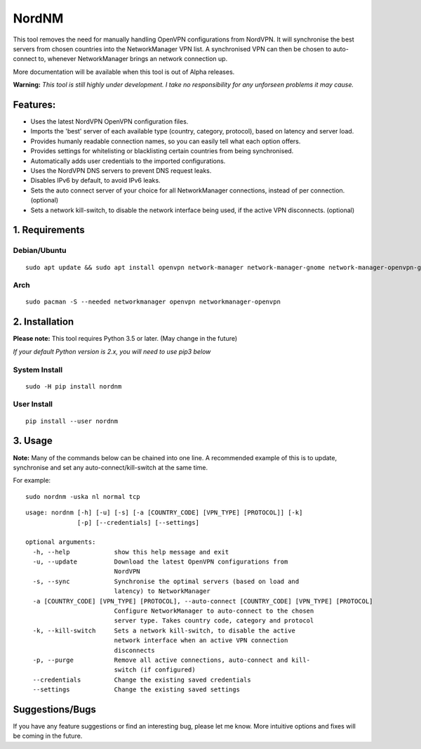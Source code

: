 NordNM
======

|Build Status|

This tool removes the need for manually handling OpenVPN configurations
from NordVPN. It will synchronise the best servers from chosen countries
into the NetworkManager VPN list. A synchronised VPN can then be chosen
to auto-connect to, whenever NetworkManager brings an network connection
up.

More documentation will be available when this tool is out of Alpha
releases.

**Warning:** *This tool is still highly under development. I take no
responsibility for any unforseen problems it may cause.*

Features:
---------

-  Uses the latest NordVPN OpenVPN configuration files.
-  Imports the 'best' server of each available type (country, category,
   protocol), based on latency and server load.
-  Provides humanly readable connection names, so you can easily tell
   what each option offers.
-  Provides settings for whitelisting or blacklisting certain countries
   from being synchronised.
-  Automatically adds user credentials to the imported configurations.
-  Uses the NordVPN DNS servers to prevent DNS request leaks.
-  Disables IPv6 by default, to avoid IPv6 leaks.
-  Sets the auto connect server of your choice for all NetworkManager
   connections, instead of per connection. (optional)
-  Sets a network kill-switch, to disable the network interface being
   used, if the active VPN disconnects. (optional)

1. Requirements
---------------

Debian/Ubuntu
~~~~~~~~~~~~~

::

    sudo apt update && sudo apt install openvpn network-manager network-manager-gnome network-manager-openvpn-gnome

Arch
~~~~

::

    sudo pacman -S --needed networkmanager openvpn networkmanager-openvpn

2. Installation
---------------

**Please note:** This tool requires Python 3.5 or later. (May change in
the future)

*If your default Python version is 2.x, you will need to use pip3 below*

System Install
~~~~~~~~~~~~~~

::

    sudo -H pip install nordnm

User Install
~~~~~~~~~~~~

::

    pip install --user nordnm

3. Usage
--------

**Note:** Many of the commands below can be chained into one line. A
recommended example of this is to update, synchronise and set any
auto-connect/kill-switch at the same time.

For example:

::

    sudo nordnm -uska nl normal tcp

::

    usage: nordnm [-h] [-u] [-s] [-a [COUNTRY_CODE] [VPN_TYPE] [PROTOCOL]] [-k]
                  [-p] [--credentials] [--settings]

    optional arguments:
      -h, --help            show this help message and exit
      -u, --update          Download the latest OpenVPN configurations from
                            NordVPN
      -s, --sync            Synchronise the optimal servers (based on load and
                            latency) to NetworkManager
      -a [COUNTRY_CODE] [VPN_TYPE] [PROTOCOL], --auto-connect [COUNTRY_CODE] [VPN_TYPE] [PROTOCOL]
                            Configure NetworkManager to auto-connect to the chosen
                            server type. Takes country code, category and protocol
      -k, --kill-switch     Sets a network kill-switch, to disable the active
                            network interface when an active VPN connection
                            disconnects
      -p, --purge           Remove all active connections, auto-connect and kill-
                            switch (if configured)
      --credentials         Change the existing saved credentials
      --settings            Change the existing saved settings

Suggestions/Bugs
----------------

If you have any feature suggestions or find an interesting bug, please
let me know. More intuitive options and fixes will be coming in the
future.

.. |Build Status| image:: https://travis-ci.org/Chadsr/NordVPN-NetworkManager.svg?branch=master
   :target: https://travis-ci.org/Chadsr/NordVPN-NetworkManager
